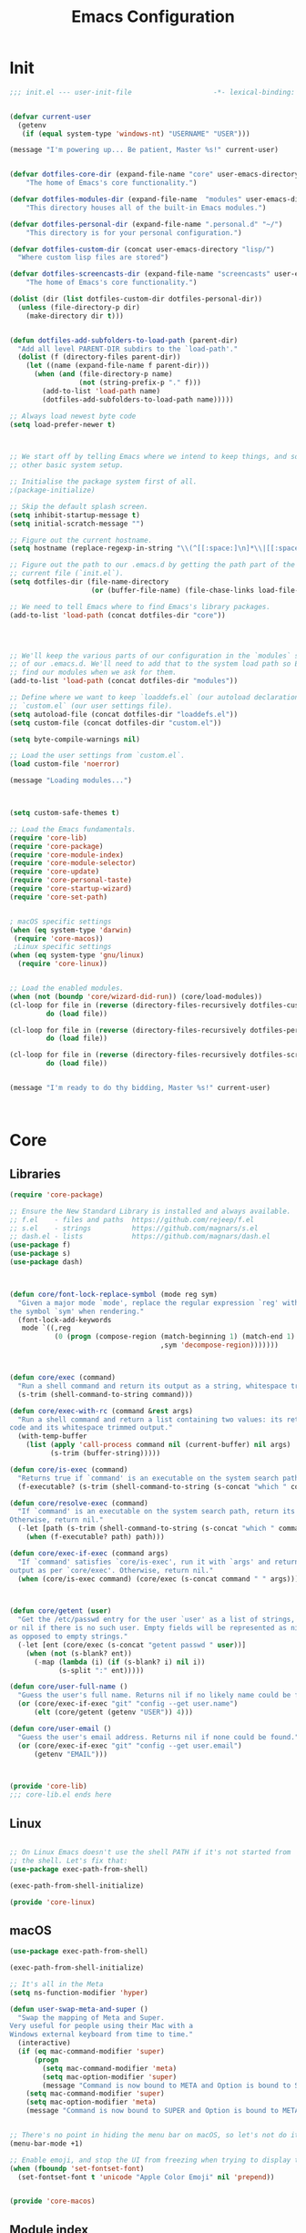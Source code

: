 #+TITLE: Emacs Configuration
* Init
#+BEGIN_SRC emacs-lisp :tangle ~/.emacs.d/init.el
;;; init.el --- user-init-file                    -*- lexical-binding: t -*-


(defvar current-user
  (getenv
   (if (equal system-type 'windows-nt) "USERNAME" "USER")))

(message "I'm powering up... Be patient, Master %s!" current-user)


(defvar dotfiles-core-dir (expand-file-name "core" user-emacs-directory)
    "The home of Emacs's core functionality.")

(defvar dotfiles-modules-dir (expand-file-name  "modules" user-emacs-directory)
    "This directory houses all of the built-in Emacs modules.")

(defvar dotfiles-personal-dir (expand-file-name ".personal.d" "~/")
    "This directory is for your personal configuration.")

(defvar dotfiles-custom-dir (concat user-emacs-directory "lisp/")
  "Where custom lisp files are stored")

(defvar dotfiles-screencasts-dir (expand-file-name "screencasts" user-emacs-directory)
    "The home of Emacs's core functionality.")

(dolist (dir (list dotfiles-custom-dir dotfiles-personal-dir))
  (unless (file-directory-p dir)
    (make-directory dir t)))


(defun dotfiles-add-subfolders-to-load-path (parent-dir)
  "Add all level PARENT-DIR subdirs to the `load-path'."
  (dolist (f (directory-files parent-dir))
    (let ((name (expand-file-name f parent-dir)))
      (when (and (file-directory-p name)
                 (not (string-prefix-p "." f)))
        (add-to-list 'load-path name)
        (dotfiles-add-subfolders-to-load-path name)))))

;; Always load newest byte code
(setq load-prefer-newer t)



;; We start off by telling Emacs where we intend to keep things, and some
;; other basic system setup.

;; Initialise the package system first of all.
;(package-initialize)

;; Skip the default splash screen.
(setq inhibit-startup-message t)
(setq initial-scratch-message "")

;; Figure out the current hostname.
(setq hostname (replace-regexp-in-string "\\(^[[:space:]\n]*\\|[[:space:]\n]*$\\)" "" (with-output-to-string (call-process "hostname" nil standard-output))))

;; Figure out the path to our .emacs.d by getting the path part of the
;; current file (`init.el`).
(setq dotfiles-dir (file-name-directory
                    (or (buffer-file-name) (file-chase-links load-file-name))))

;; We need to tell Emacs where to find Emacs's library packages.
(add-to-list 'load-path (concat dotfiles-dir "core"))




;; We'll keep the various parts of our configuration in the `modules` subfolder
;; of our .emacs.d. We'll need to add that to the system load path so Emacs can
;; find our modules when we ask for them.
(add-to-list 'load-path (concat dotfiles-dir "modules"))

;; Define where we want to keep `loaddefs.el` (our autoload declarations) and
;; `custom.el` (our user settings file).
(setq autoload-file (concat dotfiles-dir "loaddefs.el"))
(setq custom-file (concat dotfiles-dir "custom.el"))

(setq byte-compile-warnings nil)

;; Load the user settings from `custom.el`.
(load custom-file 'noerror)

(message "Loading modules...")



(setq custom-safe-themes t)

;; Load the Emacs fundamentals.
(require 'core-lib)
(require 'core-package)
(require 'core-module-index)
(require 'core-module-selector)
(require 'core-update)
(require 'core-personal-taste)
(require 'core-startup-wizard)
(require 'core-set-path)


; macOS specific settings
(when (eq system-type 'darwin)
 (require 'core-macos))
 ;Linux specific settings
(when (eq system-type 'gnu/linux)
  (require 'core-linux))


;; Load the enabled modules.
(when (not (boundp 'core/wizard-did-run)) (core/load-modules))
(cl-loop for file in (reverse (directory-files-recursively dotfiles-custom-dir "\\.el$"))
         do (load file))

(cl-loop for file in (reverse (directory-files-recursively dotfiles-personal-dir "\\.el$"))
         do (load file))

(cl-loop for file in (reverse (directory-files-recursively dotfiles-screencasts-dir "\\.el$"))
         do (load file))


(message "I'm ready to do thy bidding, Master %s!" current-user)



#+END_SRC
* Core
** Libraries
 #+BEGIN_SRC emacs-lisp :tangle ~/.emacs.d/core/core-lib.el
 (require 'core-package)

 ;; Ensure the New Standard Library is installed and always available.
 ;; f.el    - files and paths  https://github.com/rejeep/f.el
 ;; s.el    - strings          https://github.com/magnars/s.el
 ;; dash.el - lists            https://github.com/magnars/dash.el
 (use-package f)
 (use-package s)
 (use-package dash)



 (defun core/font-lock-replace-symbol (mode reg sym)
   "Given a major mode `mode', replace the regular expression `reg' with
 the symbol `sym' when rendering."
   (font-lock-add-keywords
    mode `((,reg
            (0 (progn (compose-region (match-beginning 1) (match-end 1)
                                      ,sym 'decompose-region)))))))



 (defun core/exec (command)
   "Run a shell command and return its output as a string, whitespace trimmed."
   (s-trim (shell-command-to-string command)))

 (defun core/exec-with-rc (command &rest args)
   "Run a shell command and return a list containing two values: its return
 code and its whitespace trimmed output."
   (with-temp-buffer
     (list (apply 'call-process command nil (current-buffer) nil args)
           (s-trim (buffer-string)))))

 (defun core/is-exec (command)
   "Returns true if `command' is an executable on the system search path."
   (f-executable? (s-trim (shell-command-to-string (s-concat "which " command)))))

 (defun core/resolve-exec (command)
   "If `command' is an executable on the system search path, return its absolute path.
 Otherwise, return nil."
   (-let [path (s-trim (shell-command-to-string (s-concat "which " command)))]
     (when (f-executable? path) path)))

 (defun core/exec-if-exec (command args)
   "If `command' satisfies `core/is-exec', run it with `args' and return its
 output as per `core/exec'. Otherwise, return nil."
   (when (core/is-exec command) (core/exec (s-concat command " " args))))



 (defun core/getent (user)
   "Get the /etc/passwd entry for the user `user' as a list of strings,
 or nil if there is no such user. Empty fields will be represented as nil,
 as opposed to empty strings."
   (-let [ent (core/exec (s-concat "getent passwd " user))]
     (when (not (s-blank? ent))
       (-map (lambda (i) (if (s-blank? i) nil i))
             (s-split ":" ent)))))

 (defun core/user-full-name ()
   "Guess the user's full name. Returns nil if no likely name could be found."
   (or (core/exec-if-exec "git" "config --get user.name")
       (elt (core/getent (getenv "USER")) 4)))

 (defun core/user-email ()
   "Guess the user's email address. Returns nil if none could be found."
   (or (core/exec-if-exec "git" "config --get user.email")
       (getenv "EMAIL")))



 (provide 'core-lib)
 ;;; core-lib.el ends here
 #+END_SRC
** Linux
  #+BEGIN_SRC emacs-lisp :tangle ~/.emacs.d/core/core-linux.el

 ;; On Linux Emacs doesn't use the shell PATH if it's not started from
 ;; the shell. Let's fix that:
 (use-package exec-path-from-shell)

 (exec-path-from-shell-initialize)

 (provide 'core-linux)
 #+END_SRC 
** macOS
  #+BEGIN_SRC emacs-lisp :tangle ~/.emacs.d/core/core-macos.el
 (use-package exec-path-from-shell)

 (exec-path-from-shell-initialize)

 ;; It's all in the Meta
 (setq ns-function-modifier 'hyper)

 (defun user-swap-meta-and-super ()
   "Swap the mapping of Meta and Super.
 Very useful for people using their Mac with a
 Windows external keyboard from time to time."
   (interactive)
   (if (eq mac-command-modifier 'super)
       (progn
         (setq mac-command-modifier 'meta)
         (setq mac-option-modifier 'super)
         (message "Command is now bound to META and Option is bound to SUPER."))
     (setq mac-command-modifier 'super)
     (setq mac-option-modifier 'meta)
     (message "Command is now bound to SUPER and Option is bound to META.")))


 ;; There's no point in hiding the menu bar on macOS, so let's not do it
 (menu-bar-mode +1)

 ;; Enable emoji, and stop the UI from freezing when trying to display them.
 (when (fboundp 'set-fontset-font)
   (set-fontset-font t 'unicode "Apple Color Emoji" nil 'prepend))


 (provide 'core-macos)
 #+END_SRC

** Module index
 #+BEGIN_SRC emacs-lisp :tangle ~/.emacs.d/core/core-module-index.el
 (setq
  core/available-modules
  '((module-appearance "how Emacs looks" :recommended)
    (module-dashboard "an emacs dashboard" :recommended)
    (module-fonts "adjust font size on the fly" :recommended)
    (module-general "basic editor settings" :recommended)
    (module-navigation "moving around better" :recommended)
    (module-ext-window-nav "alternative window navigation" :recommended)
    (module-editing "editing improvements (multiple cursors etc)" :recommended)
    (module-complete "auto completion" :recommended)
    (module-snippets "snippet management" :recommended)
    (module-dired "enhanced file manager" :recommended)
    (module-flycheck "run linters automatically with Flycheck" :recommended)
    (module-git "Git tools" :recommended)
    (module-orgmode "your personal everything manager" :recommended)
    (module-help "ways to get more help" :recommended)
    (module-helm "advanced selection and narrowing" :recommended)
    (module-markdown "Markdown support" :recommended)

    ))

 (require 'cl)
 (defcustom core/modules (mapcar #'car
                                 (remove-if-not
                                  (lambda (i) (equal :recommended (caddr i)))
                                  core/available-modules))
   "Your choice of Emacs modules.")

 (defun core/load-modules ()
   (interactive)
   (dolist (module core/modules) (require module nil t))
   (run-hooks 'core/modules-loaded-hook))

 (provide 'core-module-index)
 #+END_SRC
** Module selector
 #+BEGIN_SRC emacs-lisp :tangle ~/.emacs.d/core/core-module-selector.el
 (require 'core-lib)
 (require 'widget)
 (require 'cus-edit)

 (defun core/select-modules ()
   "Select the modules that should load on startup."
   (interactive)

   (switch-to-buffer "*Emacs Modules*")
   (kill-all-local-variables)
   (-let [inhibit-read-only t] (erase-buffer))
   (remove-overlays)

   (setq-local selected-modules core/modules)

   (-let ((save-settings
           (lambda (&rest ignore)
             (interactive)
             (customize-save-variable 'core/modules selected-modules)
             (package-refresh-contents)
             (core/load-modules)
             (kill-buffer))))

     (widget-insert (propertize "Emacs Modules" 'face 'custom-group-tag))
     (widget-insert "\n")

     (widget-insert "
 This menu allows you to select feature modules for Emacs.

 Navigate between checkboxes using <tab> and S-<tab>, or use the cursor
 keys to move around. Hit <return> to toggle checkboxes, or to press the
 buttons. When you're done, press the `Save' or `Cancel' buttons, or just
 save the buffer (C-x C-s).
 ")

     (widget-insert "\n  ")
     (widget-create 'push-button
                    :tag "Save"
                    :notify save-settings)
     (widget-insert "  ")
     (widget-create 'push-button :tag "Cancel"
                    :notify (lambda (&rest ignore) (kill-buffer)))

     (widget-insert "\n\n  ")
     (apply 'widget-create 'checklist
            :indent 2
            :greedy t
            :value selected-modules
            :notify (lambda (this &rest ignore)
                      (setq-local selected-modules (widget-value this)))
            (-map (lambda (mod)
                    (-let [(sym desc) mod]
                      `(item :tag ,(s-concat (s-pad-right 24 " " (symbol-name sym)))
                             :doc ,desc
                             :value ,sym
                             :format "%t %d")))
                  core/available-modules))

     (widget-insert "\n")

     (use-local-map (copy-keymap widget-keymap))
     (local-set-key (kbd "C-x C-s") save-settings)

     (widget-setup)
     (widget-forward 1)))



 (provide 'core-module-selector)
 #+END_SRC
** Package
 #+BEGIN_SRC emacs-lisp :tangle ~/.emacs.d/core/core-package.el
 ;; `(online?)` is a function that tries to detect whether you are online.
 ;; We want to refresh our package list on Emacs start if we are.
 (require 'cl)
 (defun online? ()
   (if (and (functionp 'network-interface-list)
            (network-interface-list))
       (some (lambda (iface) (unless (equal "lo" (car iface))
                          (member 'up (first (last (network-interface-info
                                                    (car iface)))))))
             (network-interface-list))
     t))

 ;; Emacs comes with a package manager for installing more features.
 ;; The default package repository doesn't contain much, so we tell it
 ;; to use MELPA as well.
 (setq package-user-dir (concat dotfiles-dir "elpa"))
 (require 'package)
 (add-to-list 'package-archives '("melpa" . "https://melpa.org/packages/") t)
 (add-to-list 'package-archives '("org" . "http://orgmode.org/elpa/") t)

 ;; To get the package manager going, we invoke its initialise function.
 (package-initialize)

 ;; If we're online, we attempt to fetch the package directories if
 ;; we don't have a local copy already. This lets us start installing
 ;; packages right away from a clean install.
 (when (online?)
   (unless package-archive-contents (package-refresh-contents)))

 ;; `Paradox' is an enhanced interface for package management, which also
 ;; provides some helpful utility functions we're going to be using
 ;; extensively. Thus, the first thing we do is install it if it's not there
 ;; already.
 (when (not (package-installed-p 'paradox))
   (package-install 'paradox))

 ;; We're going to be using `use-package' to manage our dependencies.
 ;; In its simplest form, we can call eg. `(use-package lolcode-mode)'
 ;; to install the `lolcode-mode' package. We'd also declare one or more
 ;; entry points so the module isn't loaded unneccesarily at startup.
 ;; For instance, `(use-package my-module :commands (my-function))' will
 ;; defer loading `my-module' until you actually call `(my-function)'.
 ;;
 ;; Read about it in detail at https://github.com/jwiegley/use-package

 ;; First, we make sure it's installed, using a function provided by
 ;; Paradox, which we've just installed the hard way.
 (paradox-require 'use-package)

 ;; Next, we load it so it's always available.
 (require 'use-package)

 ;; Finally, we enable `use-package-always-ensure' which makes
 ;; use-package install every declared package automatically from ELPA,
 ;; instead of expecting you to do it manually.
 (setq use-package-always-ensure t)


 (provide 'core-package)
 #+END_SRC
** Personal taste
 #+BEGIN_SRC emacs-lisp :tangle ~/.emacs.d/core/core-personal-taste.el
 (defgroup core-emacs nil
   "Your personal taste in emacs."
   :prefix "core-personal-taste/")

 (defcustom core-personal-taste/run-wizard t
   "Should we run the startup wizard on the next startup?"
   :group 'core-emacs
   :type '(choice (const :tag "Yes" t)
                  (const :tag "No" nil)))


 (provide 'core-personal-taste)
 #+END_SRC
** Set-path
 #+BEGIN_SRC emacs-lisp :tangle ~/.emacs.d/core/core-set-path.el
 (paradox-require 'exec-path-from-shell)

 (when (memq window-system '(x mac ns))
   (exec-path-from-shell-initialize))

 (provide 'core-set-path)
 #+END_SRC
** Startup-wizard
 #+BEGIN_SRC emacs-lisp :tangle ~/.emacs.d/core/core-startup-wizard.el

 (require 'core-personal-taste)

 (defun core-startup-wizard ()
   (interactive)

   (customize-save-variable 'core-personal-taste/run-wizard nil)
   (setq core/wizard-did-run t)
   (core/select-modules))

 (when core-personal-taste/run-wizard
   (core-startup-wizard))



 (provide 'core-startup-wizard)
 #+END_SRC

** Update
 #+BEGIN_SRC emacs-lisp :tangle ~/.emacs.d/core/core-update.el
 (defun core/update ()
   (interactive)
   (let ((default-directory dotfiles-dir)
         (buf (get-buffer-create "*core-emacs update*")))
     (switch-to-buffer-other-window buf)
     (shell-command "git pull --ff-only --stat" buf)
     (end-of-buffer)
     (insert "\nRun `M-x core/select-modules' to review and install new modules.\n")
     (local-set-key (kbd "q") 'quit-window)))

 (provide 'core-update)
 #+END_SRC
* Modules
** Appearance
 #+BEGIN_SRC emacs-lisp :tangle ~/.emacs.d/modules/module-appearance.el
 (require 'core-package)

 (use-package better-defaults)

 (use-package all-the-icons)

 (use-package doom-modeline
   :init
   (doom-modeline-mode 1)
   )
 (use-package doom-themes
   :init
   (load-theme 'doom-Iosvkem)
   :config
   (setq doom-themes-enable-bold t    ; if nil, bold is universally disabled
         doom-themes-enable-italic t) ; if nil, italics is universally disabled

   ;; Enable flashing mode-line on errors
   (doom-themes-visual-bell-config)
   ;; Enable custom neotree theme (all-the-icons must be installed!)
   (doom-themes-neotree-config)
   ;; or for treemacs users
   (doom-themes-treemacs-config)
   ;; Corrects (and improves) org-mode's native fontification.
   (doom-themes-org-config

    ))





 (require 'term)

 ;; Don't defer screen updates when performing operations.
 (setq redisplay-dont-pause t)

 ;; When not in a terminal, configure a few window system specific things.
 (when window-system
   (setq frame-title-format '(buffer-file-name "%f" ("%b")))
   (tooltip-mode -1)
   (mouse-wheel-mode t)
   (blink-cursor-mode -1))

 ;; Show line numbers in buffers.
 (global-linum-mode t)
 (setq linum-format (if (not window-system) "%4d " "%4d"))

 ;; Highlight the line number of the current line.
 (use-package hlinum
   :config
   (hlinum-activate))

 ;; Show column numbers in modeline.
 (setq column-number-mode t)

 ;; Show current function in modeline.
 (which-function-mode)

 ;; Ensure linum-mode is disabled in certain major modes.
 (setq linum-disabled-modes
       '(term-mode slime-repl-mode magit-status-mode help-mode nrepl-mode
                   mu4e-main-mode mu4e-headers-mode mu4e-view-mode
                   mu4e-compose-mode))
 (defun linum-on ()
   (unless (or (minibufferp) (member major-mode linum-disabled-modes))
     (linum-mode 1)))

 ;; Highlight matching braces.
 (show-paren-mode 1)


 ;; Unclutter the modeline
 (use-package diminish)


 (eval-after-load "eldoc" '(diminish 'eldoc-mode))
 (eval-after-load "autopair" '(diminish 'autopair-mode))
 (eval-after-load "abbrev" '(diminish 'abbrev-mode))
 (eval-after-load "js2-highlight-vars" '(diminish 'js2-highlight-vars-mode))
 (eval-after-load "mmm-mode" '(diminish 'mmm-mode))
 (eval-after-load "skewer-html" '(diminish 'skewer-html-mode))
 (eval-after-load "skewer-mode" '(diminish 'skewer-mode))
 (eval-after-load "auto-indent-mode" '(diminish 'auto-indent-minor-mode))
 (eval-after-load "cider" '(diminish 'cider-mode))
 (eval-after-load "smartparens" '(diminish 'smartparens-mode))


 ;; Handle ANSI colours in compile buffer output.
 ;; From https://gist.github.com/jwiegley/8ae7145ba5ce64250a05
 (defun compilation-ansi-color-process-output ()
   (ansi-color-process-output nil)
   (set (make-local-variable 'comint-last-output-start)
        (point-marker)))
 (add-hook 'compilation-filter-hook #'compilation-ansi-color-process-output)

 (defun my/*disable-all-the-icons-in-tty (orig-fn &rest args)
     (when (display-graphic-p)
       (apply orig-fn args)))

   ;; all-the-icons doesn't work in the terminal, so we "disable" it.
   (dolist (fn '(all-the-icons-octicon all-the-icons-material
                  all-the-icons-faicon all-the-icons-fileicon
                  all-the-icons-wicon all-the-icons-alltheicon))
      (advice-add fn :around #'my/*disable-all-the-icons-in-tty))



 (provide 'module-appearance)
 #+END_SRC
** Complete
 #+BEGIN_SRC emacs-lisp :tangle ~/.emacs.d/modules/module-complete.el
 (require 'core-package)

 (use-package company
   :demand t
   :commands company-mode
   :config
   ;; Enable company-mode globally.
   (global-company-mode)
   ;; Except when you're in term-mode.
   (setq company-global-modes '(not term-mode))
   ;; Give Company a decent default configuration.
   (setq company-minimum-prefix-length 2
         company-selection-wrap-around t
         company-show-numbers t
         company-tooltip-align-annotations t
         company-require-match nil
         company-dabbrev-downcase nil
         company-dabbrev-ignore-case nil)
   ;; Sort completion candidates that already occur in the current
   ;; buffer at the top of the candidate list.
   (setq company-transformers '(company-sort-by-occurrence))
   ;; Show documentation where available for selected completion
   ;; after a short delay.
   (use-package company-quickhelp
     :config
     (setq company-quickhelp-delay 1)
     (company-quickhelp-mode 1))
   ;; Add a completion source for emoji. 😸
   (use-package company-emoji
     :config
     (company-emoji-init))

   ;; Use C-\ to activate the Company autocompleter.
   ;; We invoke company-try-hard to gather completion candidates from multiple
   ;; sources if the active source isn't being very forthcoming.
   (use-package company-try-hard
     :commands company-try-hard
     :bind ("C-\\" . company-try-hard)
     :config
     (bind-keys :map company-active-map
                ("C-\\" . company-try-hard)))
   :diminish company-mode)

 (provide 'module-complete)
 #+END_SRC
** Dashboard
 #+BEGIN_SRC emacs-lisp :tangle ~/.emacs.d/modules/module-dashboard.el
 (require 'core-package)
 (use-package dashboard
   :init
   (dashboard-setup-startup-hook)
   :config
   (setq initial-buffer-choice (lambda () (get-buffer "*dashboard*")))
   (setq dashboard-center-content t)
   (setq dashboard-startup-banner ()  )
 ;  (add-to-list 'dashboard-items '(agenda) t)
   (setq dashboard-items '())

 (add-to-list 'dashboard-item-generators  '(custom . dashboard-insert-custom))
 (add-to-list 'dashboard-items '(custom) t)

     (defvar all-the-icons-scale-factor)
 (defvar all-the-icons-default-adjust)
 (defun dashboard-insert-custom (list-size)
   (let ((all-the-icons-scale-factor 2.00)
         (all-the-icons-default-adjust -0.00))
     (mapc (lambda (btn)
             (when btn
               (cl-destructuring-bind (label icon fn) btn
                 (insert
                  (with-temp-buffer
                    (insert-text-button
                     (concat (all-the-icons-octicon icon :face 'font-lock-keyword-face)
                             (propertize (concat " " label) 'face 'font-lock-keyword-face))
                     'action `(lambda (_) ,fn)
                     'follow-link t)
                    (dashboard-center (- dashboard--width 2) (buffer-string)))
                  "\n\n"))))
           `( ("Open project" "briefcase"
              (call-interactively (or (command-remapping #'projectile-switch-project)
                                      #'projectile-switch-project)))
              ("Recently opened files" "file-text"
              (call-interactively (or (command-remapping #'helm-recentf)
                                      #'helm-recentf)))

              ("Bookmarks" "bookmark"
              (call-interactively (or (command-remapping #'bookmark-jump)
                                      #'bookmark-jump)))

              ,(when (fboundp 'org-agenda-list)
              '("Agenda for this week" "calendar"
                (call-interactively #'org-agenda-list)))


              ("Capture" "comment"
               (call-interactively (or (command-remapping #'org-capture)
                                       #'org-capture)))
           ))))


 (defvar dashboard--width 80)
 (defvar dashboard--height 0)
 (defvar dashboard--old-fringe-indicator fringe-indicator-alist)
 (defun dashboard-center (len s)
   (concat (make-string (ceiling (max 0 (- len (length s))) 2) ? )
           s))


 (defun avy-dashboard-button (char &optional arg)
     "Jump to the currently visible CHAR.
   The window scope is determined by `avy-all-windows' (ARG negates it)."
     (interactive (list (read-char "char: " t)
                        current-prefix-arg))

     (avy-with avy-goto-char
       (avy-jump
        (if (= 13 char)
            "\n"
          (regexp-quote (string char)))
        :window-flip arg))
     (push-button arg))

 (define-key dashboard-mode-map "n" #'dashboard/next-button)
 (define-key dashboard-mode-map "p" #'dashboard/previous-button)
 (define-key dashboard-mode-map "j" #'dashboard/next-button)
 (define-key dashboard-mode-map "k" #'dashboard/previous-button)
 (define-key dashboard-mode-map "[" #'dashboard/next-button)
 (define-key dashboard-mode-map "]" #'dashboard/previous-button)

 (define-key dashboard-mode-map [right] #'dashboard/next-button)
 (define-key dashboard-mode-map [left] #'dashboard/previous-button)
 (define-key dashboard-mode-map [down] #'dashboard/next-button)
 (define-key dashboard-mode-map [up] #'dashboard/previous-button)

 (define-key dashboard-mode-map "l" #'dashboard/last-buton)
 (define-key dashboard-mode-map "f" #'dashboard/first-button)


 (define-key dashboard-mode-map "s" #'org-save-all-org-buffers)
 (define-key dashboard-mode-map [tab] #'avy-dashboard-button)




 (define-derived-mode dashboard-mode special-mode
   (format "Dashboard")
   "Major mode for the BMACS dashboard buffer."
   (read-only-mode +1)
   (global-linum-mode -1)
   (page-break-lines-mode +1)
   (setq truncate-lines t)
   (setq whitespace-style nil)
   (setq global-whitespace-mode nil)
   (setq whitespace-mode nil)
   (setq electric-indent-mode -1)
   (setq show-trailing-whitespace nil)

   (cl-loop for (car . _cdr) in fringe-indicator-alist
            collect (cons car nil) into alist
            finally do (setq fringe-indicator-alist alist)))


 (defun dashboard/next-button ()
   (interactive)
   (ignore-errors (goto-char (next-button (point)))))
 (defun dashboard/previous-button ()
   (interactive)
   (ignore-errors (goto-char (previous-button (point)))))

 (defun dashboard/first-button ()
   (interactive)
   (goto-char (point-min))
   (dashboard/next-button))

 (defun dashboard/last-button ()
   (interactive)
   (goto-char (point-max))
   (dashboard/previous-button)
   (beginning-of-line-text))

 )

 (provide 'module-dashboard)
 #+END_SRC
** Dired
 #+BEGIN_SRC emacs-lisp :tangle ~/.emacs.d/modules/module-dired.el
 (require 'core-package)
 (setq global-auto-revert-non-file-buffers t)
 (setq auto-revert-verbose nil)

 (setq ;; Always copy/delete recursively
       dired-recursive-copies  'always
       dired-recursive-deletes 'top
       ;; files
       image-dired-dir (concat user-emacs-directory "image-dired/")
       image-dired-db-file (concat user-emacs-directory "image-dired/db.el")
       image-dired-gallery-dir (concat user-emacs-directory "gallery/")
       image-dired-temp-image-file (concat user-emacs-directory "temp-image")
       image-dired-temp-rotate-image-file (concat user-emacs-directory "temp-rotate-image"))


 (use-package dired-k
   :after dired
   :config
   (setq dired-k-style 'git)

   (defun +dired*dired-k-highlight (orig-fn &rest args)
     "Butt out if the requested directory is remote (i.e. through tramp)."
     (unless (file-remote-p default-directory)
       (apply orig-fn args)))
   (advice-add #'dired-k--highlight :around #'+dired*dired-k-highlight)

   (add-hook 'dired-initial-position-hook #'dired-k)
   (add-hook 'dired-after-readin-hook #'dired-k-no-revert))


 (use-package stripe-buffer
   :commands stripe-buffer-mode
   :init (add-hook 'dired-mode-hook #'stripe-buffer-mode))


 ;; A function for deleting the file being edited.
 ;; This one is a bit dangerous, even with the yes/no question, so
 ;; it's not bound to any key by default.
 ;; Run it using M-x delete-current-buffer-file.
 (defun delete-current-buffer-file ()
   "Removes file connected to current buffer and kills buffer."
   (interactive)
   (let ((filename (buffer-file-name))
         (buffer (current-buffer))
         (name (buffer-name)))
     (if (not (and filename (file-exists-p filename)))
         (ido-kill-buffer)
       (when (yes-or-no-p "Are you sure you want to remove this file? ")
         (delete-file filename)
         (kill-buffer buffer)
         (message "File '%s' successfully removed" filename)))))

 ;; And a function for renaming the file being edited, bound to C-x C-r.
 (defun rename-current-buffer-file ()
   "Renames current buffer and file it is visiting."
   (interactive)
   (let ((name (buffer-name))
         (filename (buffer-file-name)))
     (if (not (and filename (file-exists-p filename)))
         (error "Buffer '%s' is not visiting a file!" name)
       (let ((new-name (read-file-name "New name: " filename)))
         (if (get-buffer new-name)
             (error "A buffer named '%s' already exists!" new-name)
           (rename-file filename new-name 1)
           (rename-buffer new-name)
           (set-visited-file-name new-name)
           (set-buffer-modified-p nil)
           (message "File '%s' successfully renamed to '%s'"
                    name (file-name-nondirectory new-name)))))))
 (global-set-key (kbd "C-x C-r") 'rename-current-buffer-file)



 (provide 'module-dired)
 #+END_SRC
** Editing
 #+BEGIN_SRC emacs-lisp :tangle ~/.emacs.d/modules/module-editing.el
 (require 'core-package)

 (use-package elmacro)
 (use-package windmove)

 (use-package avy
   :config
   (setq avy-background t)
   (setq avy-style 'at-full))

 (use-package midnight)
 (require 'midnight)

 (use-package beacon
   :init
   (beacon-mode 1))

 (use-package browse-kill-ring)
 (require 'browse-kill-ring)
 (browse-kill-ring-default-keybindings)
 (global-set-key (kbd "s-y") 'browse-kill-ring)


 (setq require-final-newline t)

 (setq create-lockfiles nil)
 (setq echo-keystrokes 0.01)

 (setq-default indent-tabs-mode nil)   ;; don't use tabs to indent
 (setq-default tab-width 8)            ;; but maintain correct appearance

 (use-package super-save)
 (require 'super-save)
 ;; add integration with ace-window
 (add-to-list 'super-save-triggers 'ace-window)
 (super-save-mode +1)


 (setq tab-always-indent 'complete)

 (setq hippie-expand-try-functions-list '(try-expand-dabbrev
                                          try-expand-dabbrev-all-buffers
                                          try-expand-dabbrev-from-kill
                                          try-complete-file-name-partially
                                          try-complete-file-name
                                          try-expand-all-abbrevs
                                          try-expand-list
                                          try-expand-line
                                          try-complete-lisp-symbol-partially
                                          try-complete-lisp-symbol))



 (global-auto-revert-mode t)

 (use-package editorconfig
   :init
 (editorconfig-mode 1))



 (windmove-default-keybindings)

 (require 'tramp)
 ;; keep in mind known issues with zsh - see emacs wiki
 (setq tramp-default-method "ssh")

 (require 'flyspell)
 (setq ispell-program-name "aspell" ; use aspell instead of ispell
       ispell-extra-args '("--sug-mode=ultra"))

 (flyspell-mode t)

 ;; enable narrowing commands
 (put 'narrow-to-region 'disabled nil)
 (put 'narrow-to-page 'disabled nil)
 (put 'narrow-to-defun 'disabled nil)

 ;; enabled change region case commands
 (put 'upcase-region 'disabled nil)
 (put 'downcase-region 'disabled nil)

 ;; enable erase-buffer command
 (put 'erase-buffer 'disabled nil)



 ;; Use C-= to select the innermost logical unit your cursor is on.
 ;; Keep hitting C-= to expand it to the next logical unit.
 ;; Protip: this goes really well with multiple cursors.
 (use-package expand-region
   :commands er/expand-region
   :bind ("C-=" . er/expand-region))

 ;; Remap join-line to M-j where it's easier to get to.
 ;; join-line will join the line you're on with the line above it
 ;; in a reasonable manner for the type of file you're editing.
 (global-set-key (kbd "M-j") 'join-line)

 ;; Hit C-c <tab> to auto-indent the entire buffer you're in.
 (defun indent-buffer ()
   (interactive)
   (indent-region (point-min) (point-max)))
 (global-set-key (kbd "C-c <tab>") 'indent-buffer)

 ;; Automatically insert matching braces and do other clever
 ;; things pertaining to braces and such.
 (electric-pair-mode 1)

 ;; Duplicate start of line or region with C-M-<end>.
 ;; From http://www.emacswiki.org/emacs/DuplicateStartOfLineOrRegion
 (defun duplicate-start-of-line-or-region ()
   (interactive)
   (if mark-active
       (duplicate-region)
     (duplicate-start-of-line)))
 (defun duplicate-start-of-line ()
   (if (bolp)
       (progn
         (end-of-line)
         (duplicate-start-of-line)
         (beginning-of-line))
     (let ((text (buffer-substring (point)
                                   (beginning-of-thing 'line))))
       (forward-line)
       (push-mark)
       (insert text)
       (open-line 1))))
 (defun duplicate-region ()
   (let* ((end (region-end))
          (text (buffer-substring (region-beginning) end)))
     (goto-char end)
     (insert text)
     (push-mark end)
     (setq deactivate-mark nil)
     (exchange-point-and-mark)))
 (global-set-key (kbd "C-M-<end>") 'duplicate-start-of-line-or-region)

 ;; Hack for setting a fixed wrap column in visual-line-mode.
 (defun set-visual-wrap-column (new-wrap-column &optional buffer)
   "Force visual line wrap at NEW-WRAP-COLUMN in BUFFER (defaults
     to current buffer) by setting the right-hand margin on every
     window that displays BUFFER.  A value of NIL or 0 for
     NEW-WRAP-COLUMN disables this behavior."
   (interactive (list (read-number "New visual wrap column, 0 to disable: " (or visual-wrap-column fill-column 0))))
   (if (and (numberp new-wrap-column)
            (zerop new-wrap-column))
       (setq new-wrap-column nil))
   (with-current-buffer (or buffer (current-buffer))
     (visual-line-mode t)
     (set (make-local-variable 'visual-wrap-column) new-wrap-column)
     (add-hook 'window-configuration-change-hook 'update-visual-wrap-column nil t)
     (let ((windows (get-buffer-window-list)))
       (while windows
         (when (window-live-p (car windows))
           (with-selected-window (car windows)
             (update-visual-wrap-column)))
         (setq windows (cdr windows))))))
 (defun update-visual-wrap-column ()
   (if (not visual-wrap-column)
       (set-window-margins nil nil)
     (let* ((current-margins (window-margins))
            (right-margin (or (cdr current-margins) 0))
            (current-width (window-width))
            (current-available (+ current-width right-margin)))
       (if (<= current-available visual-wrap-column)
           (set-window-margins nil (car current-margins))
         (set-window-margins nil (car current-margins)
                             (- current-available visual-wrap-column))))))

 ;; A function for easily editing a file as root through TRAMP.
 (defun sudo-edit (&optional arg)
   (interactive "p")
   (if (or arg (not buffer-file-name))
       (find-file (concat "/sudo:root@localhost:"
                          (if (fboundp 'helm-read-file-name)
                              (helm-read-file-name "File: ")
                            (ido-read-file-name "File: "))))
     (find-alternate-file (concat "/sudo:root@localhost:" buffer-file-name))))

 (provide 'module-editing)
 #+END_SRC
** Ext-window-nav
 #+BEGIN_SRC emacs-lisp :tangle ~/.emacs.d/modules/module-ext-window-nav.el
 (defun module/previous-window ()
   (interactive)
   (-let [current (selected-window)]
     (cond
      ((eq module/--last-window current)
       (ace-select-window))

      ((window-live-p module/--last-window)
       (select-window module/--last-window))

      (t
       (ace-select-window)))
     (setq module/--last-window current)))

 (defun module/select-window ()
   (interactive)
   (setq module/--last-window (selected-window))
   (ace-select-window))

 (setq module/--last-window (selected-window))

 (global-set-key (kbd "C-x o") 'module/previous-window)
 (global-set-key (kbd "C-x C-o") 'module/select-window)
 (global-set-key (kbd "C-x M-o") 'ace-swap-window)



 (provide 'module-ext-window-nav)
 ;;; module-ext-window-nav.el ends here
 #+END_SRC
** Flycheck
 #+BEGIN_SRC emacs-lisp :tangle ~/.emacs.d/modules/module-flycheck.el
 (require 'core-package)

 ;; Bind M-n and M-p to navigate to the next/previous errors.
 (global-set-key (kbd "M-n") 'next-error)
 (global-set-key (kbd "M-p") 'previous-error)

 ;; Install Flycheck.
 (use-package flycheck
   :config
   ;; Start it automatically for all modes except ELisp mode,
   ;; where the linter is just designed to make you mad.
   (add-hook 'find-file-hook
             (lambda ()
               (when (not (equal 'emacs-lisp-mode major-mode))
                 (flycheck-mode)))))

 ;; Turn the modeline red when Flycheck has errors.
 (use-package flycheck-color-mode-line
   :config
   (with-eval-after-load "flycheck"
     (setq flycheck-highlighting-mode 'symbols)
     (add-hook 'flycheck-mode-hook 'flycheck-color-mode-line-mode)))


 (with-eval-after-load "helm"
   (use-package helm-flycheck
     :bind (("C-c ! !" . helm-flycheck))))

 (provide 'module-flycheck)
 #+END_SRC
** Fonts
 #+BEGIN_SRC emacs-lisp :tangle ~/.emacs.d/modules/module-fonts.el
 (require 'core-lib)

 (defun module-fonts/spec-to-list (spec)
   (s-split "-" spec))

 (defun module-fonts/list-to-spec (spec)
   (s-join "-" spec))

 (defun module-fonts/update-font-spec-size (spec increment)
   (module-fonts/list-to-spec
    (-update-at 7 (lambda (i) (number-to-string
                               (+ (string-to-number i) increment)))
                (module-fonts/spec-to-list spec))))

 (defun module-fonts/update-font-size (increment)
   (set-frame-font
    (module-fonts/update-font-spec-size (frame-parameter nil 'font) increment)))

 (global-set-key (kbd "C-M--") (lambda () (interactive)
                                 (module-fonts/update-font-size -1)))
 (global-set-key (kbd "C-M-=") (lambda () (interactive)
                                 (module-fonts/update-font-size 1)))

 (provide 'module-fonts)
 ;;; module-fonts.el ends here
 #+END_SRC
** General
 #+BEGIN_SRC emacs-lisp :tangle ~/.emacs.d/modules/module-general.el
 (set-terminal-coding-system 'utf-8)
 (set-keyboard-coding-system 'utf-8)
 (prefer-coding-system 'utf-8)
 (load-library "iso-transl")

 (load-file "~/.emacs.d/lisp/screencast-mode.el")


 (use-package vlf)
 (use-package scratch)
 (use-package visual-fill-column
   :commands visual-fill-column-mode
   :config
   (setq-default
     visual-fill-column-center-text t
     visual-fill-column-width
     ;; take Emacs 26 line numbers into account
     (+ (if (boundp 'display-line-numbers) 6 0)
        fill-column)))


 ;; Always ask for y/n keypress instead of typing out 'yes' or 'no'
 (defalias 'yes-or-no-p 'y-or-n-p)

 ;; Emacs writes backup files to `filename~` by default. This is messy,
 ;; so let's tell it to write them to `~/.emacs.d/bak` instead.
 ;; If you have an accident, check this directory - you might get lucky.
 (setq backup-directory-alist
       `(("." . ,(expand-file-name (concat dotfiles-dir ".bak")))))

 ;; Automatically save buffers before launching M-x compile and friends,
 ;; instead of asking you if you want to save.
 (setq compilation-ask-about-save nil)

 ;; Make the selection work like most people expect.
 (delete-selection-mode t)
 (transient-mark-mode t)

 ;; Automatically update unmodified buffers whose files have changed.
 (global-auto-revert-mode 1)

 ;; If available, use `xdg-open' to open URLs.
 (when (core/is-exec "xdg-open")
   (setq-default
    browse-url-browser-function (quote browse-url-generic)
    browse-url-generic-program "xdg-open"))

 ;; Make compilation buffers scroll to follow the output, but stop scrolling
 ;; at the first error.
 (setq compilation-scroll-output 'first-error)

 (provide 'module-general)
 #+END_SRC
** Git
 #+BEGIN_SRC emacs-lisp :tangle ~/.emacs.d/modules/module-git.el
 (require 'core-package)

 ;; Invoke Magit by typing C-x g, and you can thank me later.
 ;; See http://magit.github.io/ for instructions.
 (use-package magit
   :commands magit-status
   :bind ("C-x g" . magit-status))

 ;; Use M-x gist-buffer or M-x gist-region to create a gist
 ;; directly from the current buffer or selection.
 (use-package gist)


 (provide 'module-git)
 #+END_SRC
** Helm
 #+BEGIN_SRC emacs-lisp :tangle ~/.emacs.d/modules/module-helm.el
 (use-package helm
   :config
   (require 'helm-config)
   (require 'helm)
   ;; Activate Helm.
   (helm-mode 1)
   (with-eval-after-load "module-project"
     (use-package helm-projectile
       ;; A binding for using Helm to pick files using Projectile,
       ;; and override the normal grep with a Projectile based grep.
       :bind (("C-c C-f" . helm-projectile-find-file-dwim)
              ("C-x C-g" . helm-projectile-grep))
       :config (helm-projectile-on)))
   ;; Tell Helm to resize the selector as needed.
   (helm-autoresize-mode 1)
   ;; Make Helm look nice.
   (setq-default helm-display-header-line nil
                 helm-autoresize-min-height 10
                 helm-autoresize-max-height 35
                 helm-split-window-in-side-p t

                 helm-M-x-fuzzy-match t
                 helm-buffers-fuzzy-matching t
                 helm-recentf-fuzzy-match t
                 helm-apropos-fuzzy-match t)
   (set-face-attribute 'helm-source-header nil :height 0.75)
   ;; Replace common selectors with Helm versions.
   :bind (("M-x" . helm-M-x)
          ("C-x C-f" . helm-find-files)
          ("C-x C-g" . helm-do-grep)
          ("C-x b" . helm-buffers-list)
          ("C-x c g" . helm-google-suggest)
          ("C-t" . helm-imenu)
          ("M-y" . helm-show-kill-ring)))

 ;; Enrich isearch with Helm using the `C-S-s' binding.
 ;; swiper-helm behaves subtly different from isearch, so let's not
 ;; override the default binding.
 (use-package swiper-helm
   :bind (("C-s" . swiper-helm)))

 ;; Enable fuzzy matching in Helm navigation.
 (use-package helm-flx
   :config
   (with-eval-after-load "helm"
     (require 'helm-flx)
     (helm-flx-mode 1)))

 ;; Set up a couple of tweaks from helm-ext.
 (use-package helm-ext
   :config
   (helm-ext-ff-enable-skipping-dots t)
   (helm-ext-ff-enable-auto-path-expansion t))

 ;; Use Helm to complete with multiple matches in eshell.
 (add-hook 'eshell-mode-hook
           (lambda ()
             (define-key eshell-mode-map [remap eshell-pcomplete] 'helm-esh-pcomplete)))





 (provide 'module-helm)
 #+END_SRC
** Help
 #+BEGIN_SRC emacs-lisp :tangle ~/.emacs.d/modules/module-help.el
 (require 'core-package)

 ;; which-key prompts you with available options when you type a partial
 ;; command sequence. Try it out: hit C-x and just wait for two seconds.
 (use-package which-key
   :commands which-key-mode
   :demand t
   :config
   (which-key-mode)
   ;; Set the delay before which-key appears.
   (setq-default which-key-idle-delay 0.0)
   ;; which-key will truncate special keys by default, eg. SPC turns into
   ;; an orange D. Turn this off to avoid confusion.
   (setq-default which-key-special-keys nil)
   ;; Hit C-h C-k to have which-key show you all top level key bindings.
   :bind ("C-h C-k" . which-key-show-top-level)
   :diminish which-key-mode)

 ;; Get an instant cheat sheet for your current major mode
 ;; with C-h C-m.
 (use-package discover-my-major
   :commands (discover-my-major discover-my-mode)
   :bind ("<f1>" . discover-my-major))

  ;(add-hook 'org-mode-hook (lambda () (discover-my-major 'org-mode)))




 (provide 'module-help)
 #+END_SRC
** Markdown
 #+BEGIN_SRC emacs-lisp :tangle ~/.emacs.d/modules/module-markdown.el
 (require 'core-package)

 ;; Install Markdown support.
 (use-package markdown-mode
   :commands markdown-mode
   :mode (("\\.markdown$" . markdown-mode)
          ("\\.md$" . markdown-mode))
   :config
   (add-hook 'markdown-mode-hook 'visual-line-mode))


 (provide 'module-markdown)
 #+END_SRC
** Navigation
 #+BEGIN_SRC emacs-lisp :tangle ~/.emacs.d/modules/module-navigation.el
 (setq scroll-error-top-bottom t)

 ;; Avy is a quick way to jump around your buffers.
 ;; https://github.com/abo-abo/avy
 (use-package avy
   :demand t
   :bind (("C-;" . avy-goto-word-1)
          ("C-:" . avy-goto-char))
   :config
   (with-eval-after-load "isearch"
     (define-key isearch-mode-map (kbd "C-;") 'avy-isearch)))

 ;; Smart home key.
 (defun smart-beginning-of-line ()
   "Move point to first non-whitespace character or beginning-of-line."
   (interactive "^")
   (let ((oldpos (point)))
     (back-to-indentation)
     (and (= oldpos (point))
          (beginning-of-line))))
 (global-set-key (kbd "<home>") 'smart-beginning-of-line)
 (global-set-key (kbd "C-a") 'smart-beginning-of-line)

 ;; Consider CamelCase chunks as words when navigating.
 (global-subword-mode 1)

 ;; Enhance C-x o when more than two windows are open.
 (use-package ace-window
   :bind (("C-x o" . ace-window)
          ("C-x C-o" . ace-swap-window))
   :config
   (setq aw-keys '(?a ?s ?d ?f ?g ?h ?j ?k ?l)))

 ;; Use C-x M-p to kill the buffer in the other window, revealing
 ;; the next buffer in the stack.
 (global-set-key
  (kbd "C-x M-p")
  (lambda () (interactive)
    (save-excursion
      (other-window 1)
      (quit-window))))

 ;; Display incremental search stats in the modeline.
 (use-package anzu
   :demand t
   :config
   (global-anzu-mode 1)
   ;; Anzu provides a version of `query-replace' and friends which give visual
   ;; feedback when composing regexps. Let's replace the regular versions.
   :bind(("C-%" . anzu-query-replace-at-cursor)
         ("M-%" . anzu-query-replace)
         ("C-M-%" . anzu-query-replace-regexp))
   :diminish anzu-mode)



 (provide 'module-navigation)
 #+END_SRC
** Org-mode
 #+BEGIN_SRC emacs-lisp :tangle ~/.emacs.d/modules/module-orgmode.el
 (require 'core-package)

 (use-package org
   :ensure org-plus-contrib
   :config
   ;; Stop org-mode from highjacking shift-cursor keys.
   (setq org-replace-disputed-keys t)
   ;; Always use visual-line-mode in org-mode, and wrap it at column 80.
   (add-hook
    'org-mode-hook
    (lambda ()
      (visual-line-mode 1)
      (set-visual-wrap-column 80)))
   ;; Fancy bullet rendering.
   (use-package org-bullets
     :config
     (add-hook 'org-mode-hook (lambda () (org-bullets-mode 1))))
   ;; Insert links from clipboard.
   (use-package org-cliplink
     :config
     (with-eval-after-load "org"
       (define-key org-mode-map (kbd "C-c M-l") 'org-cliplink))))

 (use-package org-download
 :init
 (setq org-download-method 'attach)
 (setq org-image-actual-width 600))

 (use-package org-journal
   :init
   (setq org-journal-file-format "%Y-%m-%d.org"))

 (use-package org-noter)

 (use-package org-pomodoro)

 (use-package org-web-tools
 :init
 (setq org-web-tools-attach-archive-retry 10))

 (use-package org-brain
   :config
   (setq org-id-track-globally t)
   (setq org-id-locations-file "~/.emacs.d/.org-id-locations")
   (setq org-brain-visualize-default-choices 'all)
   (setq org-brain-title-max-length 12))



 (provide 'module-orgmode)
 #+END_SRC
** Snippets
 #+BEGIN_SRC emacs-lisp :tangle ~/.emacs.d/modules/module-snippets.el
 (require 'core-package)

 ;; The s.el package contains a lot of functions useful in snippets.
 (use-package s)

 ;; Install yasnippet and make it available globally.
 ;; Read about it here: http://capitaomorte.github.io/yasnippet/
 (use-package yasnippet
   ;;:commands yas-global-mode
   :config
   (yas-global-mode 1)
   :diminish yas-minor-mode)

 (provide 'module-snippets)
 ;;; module-snippets.el ends here
 #+END_SRC
* Screencasts
** screencast-mode
#+BEGIN_SRC emacs-lisp :tangle ~/.emacs.d/lisp/screencast-mode.el
  ;;; screencast.el --- demonstrate the capabilities of Emacs

  ;; Copyright (C) 2009 ESBEN Andreasen <esbenandreasen@gmail.com>

  ;; Authors: Esben Andreasen <esbenandreasen@gmail.com>
  ;; Version: 1.1
  ;; Keywords: demo screencast

  ;; This file is not an official part of Emacs.

  ;; This program is free software; you can redistribute it and/or modify
  ;; it under the terms of the GNU General Public License as published by
  ;; the Free Software Foundation; either version 2, or (at your option)
  ;; any later version.

  ;; This program is distributed in the hope that it will be useful,
  ;; but WITHOUT ANY WARRANTY; without even the implied warranty of
  ;; MERCHANTABILITY or FITNESS FOR A PARTICULAR PURPOSE.  See the
  ;; GNU General Public License for more details.

  ;; You should have received a copy of the GNU General Public License
  ;; along with this program; if not, you can either send email to this
  ;; program's maintainer or write to: The Free Software Foundation,
  ;; Inc.; 59 Temple Place, Suite 330; Boston, MA 02111-1307, USA.

  ;;; Commentary:

  ;; This file allows you to create video-like sessions, which
  ;; demonstrates the capabilities of Emacs.

  ;;; Usage:

  ;; Install this file to an appropriate directory in your load-path,
  ;; and add these expressions to your ~/.emacs

  ;; (auto-load 'screencast "screencast")

  ;; Try it out by evaluating (screencast-screencast-producer) and (screencast-screencast-user)

  ;; Your own screencast files should have a (require 'screencast)

  ;;; Conventions:

  ;; PRODUCER : creates a screencast

  ;; USER     : sees a screencast

  ;; producer sections in this document contains variables which the producer
  ;; should modify as need be, and functions to be called during the creation of a
  ;; screencast

  ;;; Change-log:

  ;; 1.0: core functionality

  ;; 1.1: PRODUCER ADDITIONS:
  ;;      public variables which contain information about the current screencast
  ;;      ability to change last-command and last-command-char
  ;;      ability to use let and flet, while still outputting command descriptions
  ;;      ability to create blinking sections to move the attention towards those
  ;;	ability to show the region as if transient-mark-mode was on
  ;;
  ;;      split the screencasts for the producer into a basic and an advanced
  ;;	voice synthesizing of typed text. Requires festival to be installed.
  ;;	global speed control
  ;;      typed strings in screencasts can not contain tabs and newlines
  ;;; Code:

  (defconst screencast-message-buffer-name "*Screencast Messages*"
    "The name of the buffer to put messages from the screencast in")

  (defconst screencast-version 1.1 "The version number of the screencast-mode")

  (defconst screencast-speed-relation-speech-type 18.0
    "When this is correctly adjusted, speech and typing should end
  at the same time. Lower values means faster speech.")
  ;;;; BEGIN USER VARIABLES
  (defvar screencast-use-message-buffer t "Should the message buffer be used at all?")

  (defvar screencast-pause-length 2 "The length of a pause ('p) in the screencast")

  (defvar screencast-pause-char-length 0.12
    "The time between each typed character in the function `screencast-insert-with-delay'")

  (defvar screencast-pause-command-length 3
    "The time between the announcement of the function call, and the call itself.")

  (defvar screencast-speech nil "If non-nil, slowly typed strings are read aloud")

  (defvar screencast-speed 1.2 "How fast the screencast should be. Higher values equals higher speed. This can not be changed _during_ the screencast.") 
  ;;;; BEGIN PRODUCER VARIABLES
  ;; these variables should be changed as needed by the producer

  (defvar screencast-dont-print-list '(
                                       progn 
                                        let
                                        flet
                                        save-excursion
                                        save-window-excursion
                                        i
                                        screencast-producer-insert-with-delay
                                        screencast-producer-set-last-command
                                        screencast-producer-set-last-char
                                        screencast-producer-new-buffer
                                        screencast-producer-show-region
                                        screencast-producer-blink-regions)
    "A list of lists of function names which aren't printed as
    being evaluated in the messages, this includes all producer
    functions by default")

  (defvar screencast-producer-blink-time 0.5
    "The time a blink lasts.")

  ;; variables which can be read during run-time to obtain information about the
  ;; current screencast
  (defvar screencast-producer-nopause nil
    "Variable to be used for producer functions if they are using
   pauses, they should deactivate the pause if this variable is non-nil.")

  (defvar screencast-producer-command-buffer nil
    "Variable to be used for producer functions if they are using
   need the current command-buffer.")

  (defvar screencast-producer-step-number 0
    "Variable to be used for producer functions if they need to
  know the current step number. 
  This is a _COPY_ of the value the screencast uses!")

  (defvar screencast-producer-beginat 0
    "Variable to be used for producer functions if they need to
    know where the screencast is supposed to be using pauses at")
  ;;;; END PRODUCER VARIABLES


  ;;;; BEGIN MODE
  (defvar screencast-mode-map 
    (let ((map (make-sparse-keymap)))
      (define-key map (kbd "RET") 'screencast-goto-step)
      map)
    "Keymap for `screencast-mode'."
    )

  (define-derived-mode screencast-mode nil "screencast"
    "Major mode for viewing screencasts."
    (org-mode)
    (auto-fill-mode 1)
    )
  ;;;; END MODE

  ;;;; BEGIN PRODUCER FUNCTIONS
  (defun screencast-producer-insert-with-delay (string)
    "Screencast producer function. _i_nserts STRING with a delay between each character.
  See `screencast-insert-with-delay' for more details."
    (let ((screencast-speech nil))
      (screencast-insert-with-delay string screencast-producer-nopause)))

  (defalias 'i 'screencast-producer-insert-with-delay
    "Short name for `screencast-producer-insert-with-delay'.
  This is chosen as it improves readability a lot in the screencast-source.")

  (defun screencast-producer-set-last-command (f last) 
    "Sets the last-command to LAST before evaluating F.
  Also prints the info about F, like it would have done normally." 
    (screencast-producer-show-command (car f))
    (eval-with-last f last)
    )

  (defun eval-with-last (f last)
    (eval (list 'progn
                ;; wtf? that's the only way it works (lines can be permuted!)
                '(setq last-command last)
                '(setq this-command last)
                f)))

  (defun screencast-producer-set-last-char (char f) 
    "Sets the last-command to CHAR before evaluating F.
  Also prints the info about F, like it would have done normally."
    (screencast-producer-show-command (car f))
    (eval (list 'progn 
                '(setq last-command-char (string-to-char char))
                f)))

  (defun screencast-producer-show-command (command)
    "Shows the COMMAND, and how it can be called in the message-buffer."
    (pop-to-buffer (get-buffer screencast-message-buffer-name))
    (screencast-show-command command
                             screencast-producer-step-number
                             screencast-producer-command-buffer)
    (pop-to-buffer (get-buffer screencast-producer-command-buffer)))

  (defun screencast-producer-new-buffer (list command-buffer-name)
    "Screencast producer function. Creates an new screencast with
   COMMAND-BUFFER-NAME as the command-buffer.  The message-buffer
   remains the same.  Once the inner screencast ends, the original
   command-buffer regains its status.


  IMPORTANT: 

  You are responsible for killing the `COMMAND-BUFFER'
  before the outermost screencast ends, otherwise you'll receive
  the modified buffer the next time you run the outermost
  screencast."
    ;; we want to start an 'inner screencast', but the current buffer is the
    ;; command-buffer, and the expected starting buffer is the
    ;; screencast-message-buffer
    (if screencast-message-buffer
        (pop-to-buffer (get-buffer screencast-message-buffer-name))
      )
    (screencast-internal list 
                         (get-buffer command-buffer-name)
                         screencast-producer-beginat)
    )

  (defun screencast-producer-show-region (beg end)
    "Marks the currently active region as if transient mark mode was on."
    (unless screencast-producer-nopause
      (let ((overlay (make-overlay beg end)))
        (overlay-put overlay 'face (cons beg end))
        ;; unless there's a LOT of regions, the blinks will be synchronous
        (run-with-timer screencast-pause-length nil 'delete-overlay overlay)
        )
      (sit-for screencast-pause-length)
      )
    )

  (defun screencast-producer-blink-regions (regions)
    "The REGIONS will blink.
  A region is a pair: (beg . end)."
    (unless screencast-producer-nopause
      (dotimes (n 5)
        (dolist (region regions)
          (let ((overlay (make-overlay (car region) (cdr region))))
            (overlay-put overlay 'face 'region)
            ;; unless there's a LOT of regions, the blinks will be synchronous
            (run-with-timer screencast-producer-blink-time nil 'delete-overlay overlay))
          )
        (sit-for (* 2 screencast-producer-blink-time)) 
        )))

  ;;;; END PRODUCER FUNCTIONS
  ;;;; BEGIN CORE
  (defun make-region-clickable (beg end action &optional key)
    "Makes the chosen region clickable, executing chosen action.
  Default key is [mouse-1]."
    (let ((map (make-sparse-keymap))
          (keyc (if key
                    key
                  [mouse-1]))
          )
      (define-key map keyc action)
      (put-text-property 
       beg 
       end
       'keymap map))
    )

  (defun screencast-fontify-step-region ()
    "Fontifies regions with step-references.
  To be called immediately after functions which put step-numbers
  in the message-buffer. Will fontify from the beginning of the
  line with the step number to the end of the buffer."
    (save-excursion
      (goto-char (point-max))
      (let ((beg (search-backward-regexp "^Step [[:digit:]]+:" (point-min))))
        (screencast-put-shadow-and-make-clickable beg (point-max))
        )))

  (defun screencast-put-shadow-and-make-clickable (beg end)
    "The region between BEG and END becomes shadowed and clickable.
  `screencast-goto-step' is evalled when clicked"
    (add-text-properties beg (- end 0)
                         (list
                          'face 'shadow
                          'mouse-face 'highlight 
                          'help-echo "mouse-1: continue from this step"
                          ))
    (make-region-clickable beg (- end 0) 'screencast-goto-step))

  (defun screencast-get-step ()
    "Returns the step-number of a step-reference region.
  If not in step-reference region, returns nil" 

    (if
        ;; check if we are at a step-reference region
        (save-excursion
          (goto-char (line-end-position))
          (or
           ;; first line
           (search-backward-regexp "^Step [[:digit:]]+:" (line-beginning-position) t)
           ;; second line
           (search-backward-regexp "^  Callable with:" (line-beginning-position) t)))
        ;; get the step number
        (save-excursion
          (search-backward-regexp "^Step \\([[:digit:]]+\\):")
          (let ((beg (match-beginning 1))
                (end (match-end 1)))
            (string-to-number
             (buffer-substring-no-properties  beg end))))
      ;; not in step-reference region
      nil))

  (defun repeat-string (s n)
    (apply 'concat (make-list n s)))

  (defun screencast-make-break (nopause)
    (screencast-newline-only-once)
    (newline)
    (screencast-line)
    (newline)
    (screencast-pause-maybe nopause)
    (screencast-pause-maybe nopause)
    )

  (defun screencast-pause-maybe (nopause &optional length)
    "Pauses the program, unless NOPAUSE is non-nil.
      If length is nil, a default pause LENGTH is used."
    (unless nopause
      (let ((l (if length
                   length
                 screencast-pause-length)))
        (sit-for l))))

  (defun n-first (n list)
    "The n first elements of a list."
    (loop for x in list repeat n collect x))

  (defun buffer-recreate (buffer-name)
    "Kills the buffer with BUFFER-NAME, and recreates it."
    (let ((buffer (get-buffer buffer-name)))
      (when buffer
        (when (buffer-file-name buffer)
          (save-excursion
            (set-buffer buffer)
            (unless (let ((start (substring-no-properties buffer-name 0 1)))
                      (or (string= start " ") (string= start "*")))
              (save-buffer)))
          (kill-buffer buffer-name)))
      (get-buffer-create buffer-name))
    )
  (defun screencast-goto-step (&optional arg)
    "Restarts the screencast at the chosen ARG step. Default is the first step."
    (interactive "p")
    (let ((step (if (not (= 1 arg))
                    arg
                  (screencast-get-step)))
          ;; bug? using (point), standing at point max gives nil values! 
          (list (get-text-property (point-min) 'screencast-list))
          (name (get-text-property (point-min) 'screencast-command-buffer-name)))
      ;;     (print step)
      ;;     (print list)
      ;;     (print name)
      (screencast list name 
                  -1 ; we just ran the screencast, so version should be no problem      
                  (if step
                      (- step 1)    ; the command just before!
                  
                    0))
      ))

  (defun screencast-newline-only-once ()
    "Inserts a newline at point if, and only if the current line is nonempty."
    (unless (= (line-beginning-position) (line-end-position))
      (newline))
    )

  (defun screencast-make-region-clickable (beg end action &optional key)
    "Makes the chosen region clickable, executing chosen action.
  Default key is [mouse-1]."
    (let ((map (make-sparse-keymap))
          (keyc (if key
                    key
                  [mouse-1]))
          )
      (define-key map keyc action)
      (put-text-property 
       beg 
       end
       'keymap map))
    )

  (defun screencast-show-command (com step command-buffer)
    "Inserts the STEP number and key-binding for a command, COM."
    (screencast-newline-only-once)
    (insert "Step " (number-to-string step) ": `" (symbol-name com) "'")
    (newline) 
    (insert "  Callable with: ") 
    (insert (where-is-return com command-buffer))
    (screencast-fontify-step-region)
    (newline)
    )

  (defun screencast-line (&optional length)
    (let ((l (if length
                 length
               25)))
      (screencast-newline-only-once)
      (insert (repeat-string "-" l))
      (center-line)
      (newline)
      ))

  (defun screencast-header ()
    (screencast-newline-only-once)
    (newline)
    (screencast-line 50)
    (newline))

  (defun screencast-speech-start (string nopause)
    "Starts the speech-synthesizer with STRING, unless NOPAUSE is nonnil.
  Also requires `screencast-speech' to be non-nil.
  The speech speed depends on the typing speed (`screencast-speed-relation-speech-type')."
    (when (and (not nopause) screencast-speech)
      (let* ((duration (concat 
                        "-b \"(Parameter.set 'Duration_Stretch " 
                        (number-to-string (* screencast-pause-char-length
                                             screencast-speed-relation-speech-type)) ")\""))
             (tosay (replace-regexp-in-string "'" "'\"'\"'" string))
             (say (concat "-b '(SayText \"" tosay "\")'"))
             )
        (save-window-excursion
          (shell-command
           (concat "festival " duration " " say "&"))
          ))))

  (defun screencast-speech-wait-for (nopause)
    "Blocks until the speech synthesizer is done speaking."
    (when (and (not nopause) screencast-speech)
      (shell-command "while [ `pgrep festival` ] ; do sleep 0.1; done;")
      (sit-for 0.1))                      ; needed
    )
  (defun screencast-insert-string-with-delay (string &optional nopause)
    (let ((string (screencast-strip-newlines-and-normalize-whitespace string)))
      (screencast-speech-start string nopause)
      (let ((l (string-to-list string)))
        (dolist (c l)
          (insert c)
          ;; simple filling. If the char position equals fill-column. The
          ;; whole word is moved to the next line.
          (when (and (= (- (line-end-position) (line-beginning-position)) fill-column))
            (search-backward " ") 
            (insert "\n ") ; two space indentation as the previous space is moved too
            (end-of-line)  ; ?
            )
          (screencast-pause-maybe nopause screencast-pause-char-length)))
      (screencast-speech-wait-for nopause)
      )
    )

  (defun screencast-insert-with-delay (to-insert &optional nopause)
    "Inserts STRINGS with a delay between each character.
  If NOPAUSE is non-nil, the delay will be 0.

  The pause between each character is given by `screencast-pause-char-length'."
    (cond
     ((eq nil to-insert))
     ((symbolp to-insert)
      (screencast-insert-special-symbol to-insert))
     ((stringp to-insert)
      (screencast-insert-string-with-delay to-insert nopause))
     ((listp to-insert)
      (progn
        (screencast-insert-with-delay (car to-insert) nopause)
        (screencast-insert-with-delay (cdr to-insert) nopause)
        ))
     )
    )



  (defun screencast-strip-newlines-and-normalize-whitespace (string)
    "Replaces all newlines and tabs in STRING by a single
  whitespace, also collapses multiple whitespaces."
    (replace-regexp-in-string "[ ]+" " " (replace-regexp-in-string "\n" " " string)))

  (defalias 'screencast 'screencast-producer-screencast "Renaming for simplicity")

  (defun screencast-producer-screencast (list command-buffer-name
                                              version &optional beginat init)
    "Prints and evaluates a list, LIST, of strings and functions in a tempo humans can follow.
  The strings in LIST is printed to the screencast-message-buffer.
  Functions are evaluated in the buffer named COMMAND-BUFFER-NAME.
  VERSION is the version of screencast-mode the screencast is
  written for, older versions of screencast-mode might not support
  everything in newer screencasts.  
  The first BEGINAT elements of the list will be done without
  delays.  
  INIT is a list of functions to be evaluated in the message-buffer
  prior to the first message"
    (when (> version screencast-version)
      (error 
       (concat "The version of the screencast (" (number-to-string
                                                  version) ") is newer than the version of the screencast-mode
  itself (" (number-to-string screencast-version) "). You might still be able
  to run the screencast successfully though, just change the
  screencasts version number to try it out.")))


    ;; preparations:
    (let* (
           ;; speed adjustments
           (screencast-pause-length (/ screencast-pause-length
                                       screencast-speed))
           (screencast-pause-char-length (/
                                          screencast-pause-char-length
                                          screencast-speed))
           (screencast-pause-command-length (/
                                             screencast-pause-command-length
                                             screencast-speed))
           ;; buffers
           (message-buffer (if screencast-use-message-buffer (buffer-recreate screencast-message-buffer-name)))
           (command-buffer (if (or (not screencast-use-message-buffer) 
                                   (string= command-buffer-name 
                                            screencast-message-buffer-name)
                                   message-buffer)
                               (buffer-recreate command-buffer-name)))
           ;; numbers
           (screencast-step-number 0)
           (beginat (if beginat
                        beginat
                      0)))
      (delete-other-windows)
      (if screencast-use-message-buffer
          (progn (split-window-horizontally)
                 (switch-to-buffer message-buffer)
                 (pop-to-buffer message-buffer)
                 )
        (switch-to-buffer command-buffer)
        (pop-to-buffer command-buffer)
        )
      (display-buffer command-buffer)
      (screencast-mode)
      (toggle-read-only 0)
      ;; evaluate all the functions of init
      (dolist (f init)
        (eval f))

      ;; show
      (screencast-internal list command-buffer beginat)
      ;; save the arguments in the buffer
      (add-text-properties (point-min) (point-max)
                           (list 'screencast-list list
                                 'screencast-command-buffer-name command-buffer-name))
      (toggle-read-only 1)
      )
    )
  (defun screencast-insert-special-symbol (c)
    (cond
     ((eq 's c)                     ; step
      (screencast-newline-only-once)
      (insert "Step " (number-to-string screencast-step-number) ":")
      (screencast-fontify-step-region)
      )
     ((eq 'l c)                     ; line
      (screencast-line))
     ((eq 'n c)                     ; newline
      (newline))
     ((eq 'p c)                     ; pause 
      (screencast-pause-maybe nopause))
     ((eq 'b c)                     ; break
      (screencast-make-break nopause)
      )
     (t
      (error (concat "Screencast-internal encountered an error: Unknown symbol: " (symbol-name c)))))
    )
  (defun screencast-internal (list command-buffer beginat)
    "The internal version of screencast, refer to the documentation string
      there."
    ;; producer variables
    (setq screencast-producer-command-buffer command-buffer)
    (setq screencast-producer-beginat beginat)
    ;; make sure we are visiting the file in case it is needed (e.g. compile!)
    (save-excursion
      (set-buffer command-buffer)
      (unless (buffer-file-name)
        (set-visited-file-name (buffer-name))
        ))
    ;; for each element in the list
    (dolist (c list)
      (let ((nopause
             (if (>= screencast-step-number beginat)
                 nil
               t))
            )
        ;; producer variables        
        (setq screencast-producer-nopause nopause) 
        (setq screencast-producer-step-number screencast-step-number) 
        (cond
         ((symbolp c)
          ;; special symbols
          (if screencast-use-message-buffer
              (screencast-insert-special-symbol c)
            )
          )
         ((listp c)
          ;; function
          (progn
            (unless (member (car c) screencast-dont-print-list) ; these need no print
              (if screencast-use-message-buffer
                  (screencast-show-command (car c) screencast-step-number command-buffer)
                )
              )
            (unless nopause     
              (screencast-pause-maybe nopause screencast-pause-command-length) ; pause
              )
            (if (member (car c) '(let flet)) 
                (progn
                  ;; we want the environment - but also to print the commands! 
                  (eval (list (car c)     ; the members above
                              (cadr c)    ;the lets of flets
                              '(screencast-internal (cddr c) command-buffer beginat))) ;the rest
                  )
              ;; evaluate standard
              (progn 
                ;; save excursion style which allows for inner screencasts
                (pop-to-buffer command-buffer)
                (eval c)
                (if screencast-use-message-buffer
                    (pop-to-buffer screencast-message-buffer-name)
                  )
                )
              )
            (if screencast-use-message-buffer
                (pop-to-buffer screencast-message-buffer-name) ; needed to regain real focus!
              )
            ))
         ((stringp c)
          ;; it's a string - instert it.
          (if screencast-use-message-buffer
              (screencast-insert-with-delay c nopause)
            ))
         (t
          (error (concat "I don't know what to do with element:" c)))
         )
        (setq screencast-step-number (+ 1 screencast-step-number)) ; inc the step number
        )
      )
    )

  (defun where-is-return (definition buffer)
    "A modification of where-is, which returns the message-string instead of printing it.
    Also skips the removes name from the output.
    BUFFER is the buffer to call where-is in."
    (save-excursion
      (set-buffer buffer)
      (let ((func (indirect-function definition))
            (defs nil)
            (return-string ""))
        ;; In DEFS, find all symbols that are aliases for DEFINITION.
        (mapatoms (lambda (symbol)
                    (and (fboundp symbol)
                         (not (eq symbol definition))
                         (eq func (condition-case ()
                                      (indirect-function symbol)
                                    (error symbol)))
                         (push symbol defs))))
        ;; Look at all the symbols--first DEFINITION,
        ;; then its aliases.
        (dolist (symbol (cons definition defs))
          (let* ((remapped (command-remapping symbol))
                 (keys (where-is-internal
                        symbol overriding-local-map nil nil remapped))
                 (keys (mapconcat 'key-description keys ", "))
                 string)
            (setq string
                  (if t
                      (if (> (length keys) 0)
                          (if remapped
                              (format "%s (%s) (remapped from %s)"
                                      keys remapped symbol)
                            (format "%s" keys))
                        (format "M-x %s RET" symbol))
                    (if (> (length keys) 0)
                        (if remapped
                            (format "%s is remapped to %s which is on %s"
                                    symbol remapped keys)
                          (format "%s is on %s" symbol keys))
                      ;; If this is the command the user asked about,
                      ;; and it is not on any key, say so.
                      ;; For other symbols, its aliases, say nothing
                      ;; about them unless they are on keys.
                      (if (eq symbol definition)
                          (format "%s is not on any key" symbol)))))
            (when string
              (unless (eq symbol definition)
                (setq return-string (concat return-string ";\n its alias "))) ;
              (setq return-string (concat return-string string)))))
        return-string)))
  ;;;; END CORE

  ;;;; BEGIN DOCUMENTATION
  (defconst screencast-screencast-text-producer
    '(
      "Hello, this is the screencast for creating your own
      screencasts."  n
      "If you create a list (first argument) of strings, each
      string will be typed to the message buffer (this buffer), at
      a human-readable pace."  n
      "If you put a 'p in the list, a pause will be inserted. "  p
      p p p p "See?" p p
      l
      "(The above line was inserted instantly with the symbol 'l)"
      n
      "(Blank lines can be inserted using the 'n symbol, newlines
      in strings are removed)" n n n
      "All of the above is combined in the symbol 'b, which creates
      a break in the screencast. This could be used between two
      different sections for instance."  b
      "You can also put functions in the list, these will be
      evaluated in the command-buffer (second argument)."  n
      "The function is written as a list, with the function name
      first, and the arguments after that, e.g. '(backward-char
      2)."  n n p
      "Each time a function is evaluated, a message is displayed in
      the message buffer, using the where-is function."  n
      "In addition to this a step-number is displayed, this
      step-number corresponds to the functions position in the
      list."  n
      "Let's try out some functions:" n
      "((insert \"THIS IS AN INSERTION\n\") will be evaluated)" p
      (insert "THIS IS AN INSERTION\n")
      "You can call the special function `screencast-producer-insert-with-delay', aliased to `i' to insert with delay in the command-buffer."n
      (i
       "this is also an insertion, but it is done at typing speed")
      "Hmm.." p p "let's delete the line we just typed in the
      command buffer [[(kill-whole-line 1)]]"
      (kill-whole-line 1)
      "Notice the keybindings which are displayed."  b
      "The fourth (optional) argument given to the screencast
      function is the step-number to start using pauses, and output
      to the message buffer at, e.g. it is a fast-forward. Which is
      _very_ nice when producing a screencast."  n
      "These step-numbers can also be printed separately in the
      message-buffer using the 's symbol in the list."  n s n
      "See?"  b
      "Once you have finished a screencast and want it published,
      you can record it as a video (.ogv) using
      `screencast-record'."n
      "As a part of the recording - the
      font-size (`screencast-record-font') is changed, as well as
      the fill-column variable (`screencast-record-fill-column')
      for improved readability on a video."n
      "As a consequence, you should _never_ use fill-paragraph and
      the like, to get a nicely formatted source-file."n
      "But the Emacs community will benefit the most if you publish
      the screencast file itself - so please do!"n
      "You can publish it at
      http://www.emacswiki.org/emacs/ScreencastSources" b
      "This screencast should cover the basic options for creating
      a screencast, and can be seen in the constant
      `screencast-screencast-text-producer'."n
      "A screencast covering the more advanced functions of
      screencast is available in the function
      `screencast-screencast-producer-advanced'."  b
      "Happy screencasting!"  )
    "The text the screencast-screencast-producer is based upon")

  (defconst screencast-screencast-text-user '(
                                              "Hello, welcome to the screencast for viewing screencasts in
      screencast mode."n
      "Screencasts are like movies, they type some explanatory
      text (like this), and executes functions in order to show you
      the capabilities of different tools in Emacs."n
      "Once a screencast has finished, you can move the cursor to
      an executed function and press RET or MOUSE-1 to review the
      screencast from that step."n
      "Alternatively you can use the numeric prefix argument to
      pinpoint the step to begin at."n
      "If no prefix argument is given, and point isn't at an
      executed function, the screencast is restarted from the first
      step."  ))

  (defconst screencast-screencast-text-producer-advanced 
    '(
      "This screencast covers the advanced functions of screencast-mode."n
      "Please read the documentation for the functions as well."n
      "Regarding the functions and variables in this file:"n
      "You, as a producer, are supposed to be using the functions starting with `screencast-producer-' (and `screencast' itself ofcourse), they are tailored for ease of use. The others are for internal use - and there's no guarantee they are stable throughout versions."
      b
      "It is possible to use multiple command-buffers:"
      (screencast-producer-new-buffer 
       '((i "I'm a new command-buffer"))
       "new-command-buffer")
      (progn (kill-buffer "new-command-buffer"))
      "It is done via the function `screencast-producer-new-buffer' which takes a list and a buffer - almost like the screencast function itself. "
      b
      "If you don't want to document everything you do, for instance moving the cursor, you can put the functions you want to \"hide\" inside a `progn'."
      b
      "If you need temporary variables or functions (for instance when you need to override a function which uses the mini-buffer), you can just put in a `let' or `flet'"
      b
      "If you need to modify the last-command-char (for self-insert-commands) or the last-command (for continued killing) there's also support for that:"n
      "Use `screencast-producer-set-last-char'  or `screencast-producer-set-last-command'"
      "The text the screencast-screencast-producer-advanced is based upon"))

  (defun screencast-screencast-producer-advanced(&optional arg)
    "Displays the screencast for creating advanced screencasts."
    (interactive "P")
    (apply (if arg
               'screencast-record
             'screencast)
           screencast-screencast-text-producer-advanced "screencast-screencast-producer" 1.1 ()))

  (defun screencast-screencast-producer(&optional arg)
    "Displays the screencast for creating screencasts."
    (interactive "P")
    (apply (if arg
               'screencast-record
             'screencast)
           screencast-screencast-text-producer "screencast-screencast-producer" 1 ()))

  (defun screencast-screencast-user(&optional arg)
    "Displays the screencast for using screencasts."
    (interactive "P")
    (apply (if arg
               'screencast-record
             'screencast)
           screencast-screencast-text-user "screencast-screencast-user" 1 ()))
  ;;;; END DOCUMENTATION
  (provide 'screencast)

  ;;; screencast.el ends here

#+END_SRC

** org-download
#+BEGIN_SRC emacs-lisp :tangle ~/.emacs.d/screencasts/demo-org-download.el
  (require 'screencast)

  (defun elmacro-org-download ()
    (insert screencast-outline-mode-example-text)
    (goto-char (point-min))
    (outline-next-heading)
    (forward-line)
    (setq org-startup-with-inline-images t)
    (setq random-image "https://loremflickr.com/600/400/star-wars")
    (org-download-image random-image))


  (defconst demo-org-download
    '("* Org-Download" n
      "Allows you to drag and drop images in org-mode."

      l
      n

  "1. An image inside your browser that you can drag to Emacs." n
  "2. An image on your file system that you can drag to Emacs." n
  "3. An image taking using a screenshot tool." n

  n

  l

  "For a local or remote image use: [[elisp:org-download-yank][org-download-yank]]" n

  n

  "For an image taken using a screenshot tool use: [[elisp:org-download-screenshot][org-download-screenshot]]" n

  (progn
        (org-mode)
      (elmacro-org-download)
      )

  n

  "[[https://github.com/DynamicMetaFlow/.emacs.d/issues/new][Questions?]]" n

  n

  "[[https://github.com/abo-abo/org-download][Visit the project]]" n

  ))
  (defconst screencast-outline-mode-example-text
    "* Random image\n")

  (defun demo-org-download (&optional arg)
    (interactive "P")
    (apply (if arg
               'screencast-record
             'screencast)
           demo-org-download
           "org-download"
           1
           ()
           )
    )
#+END_SRC
